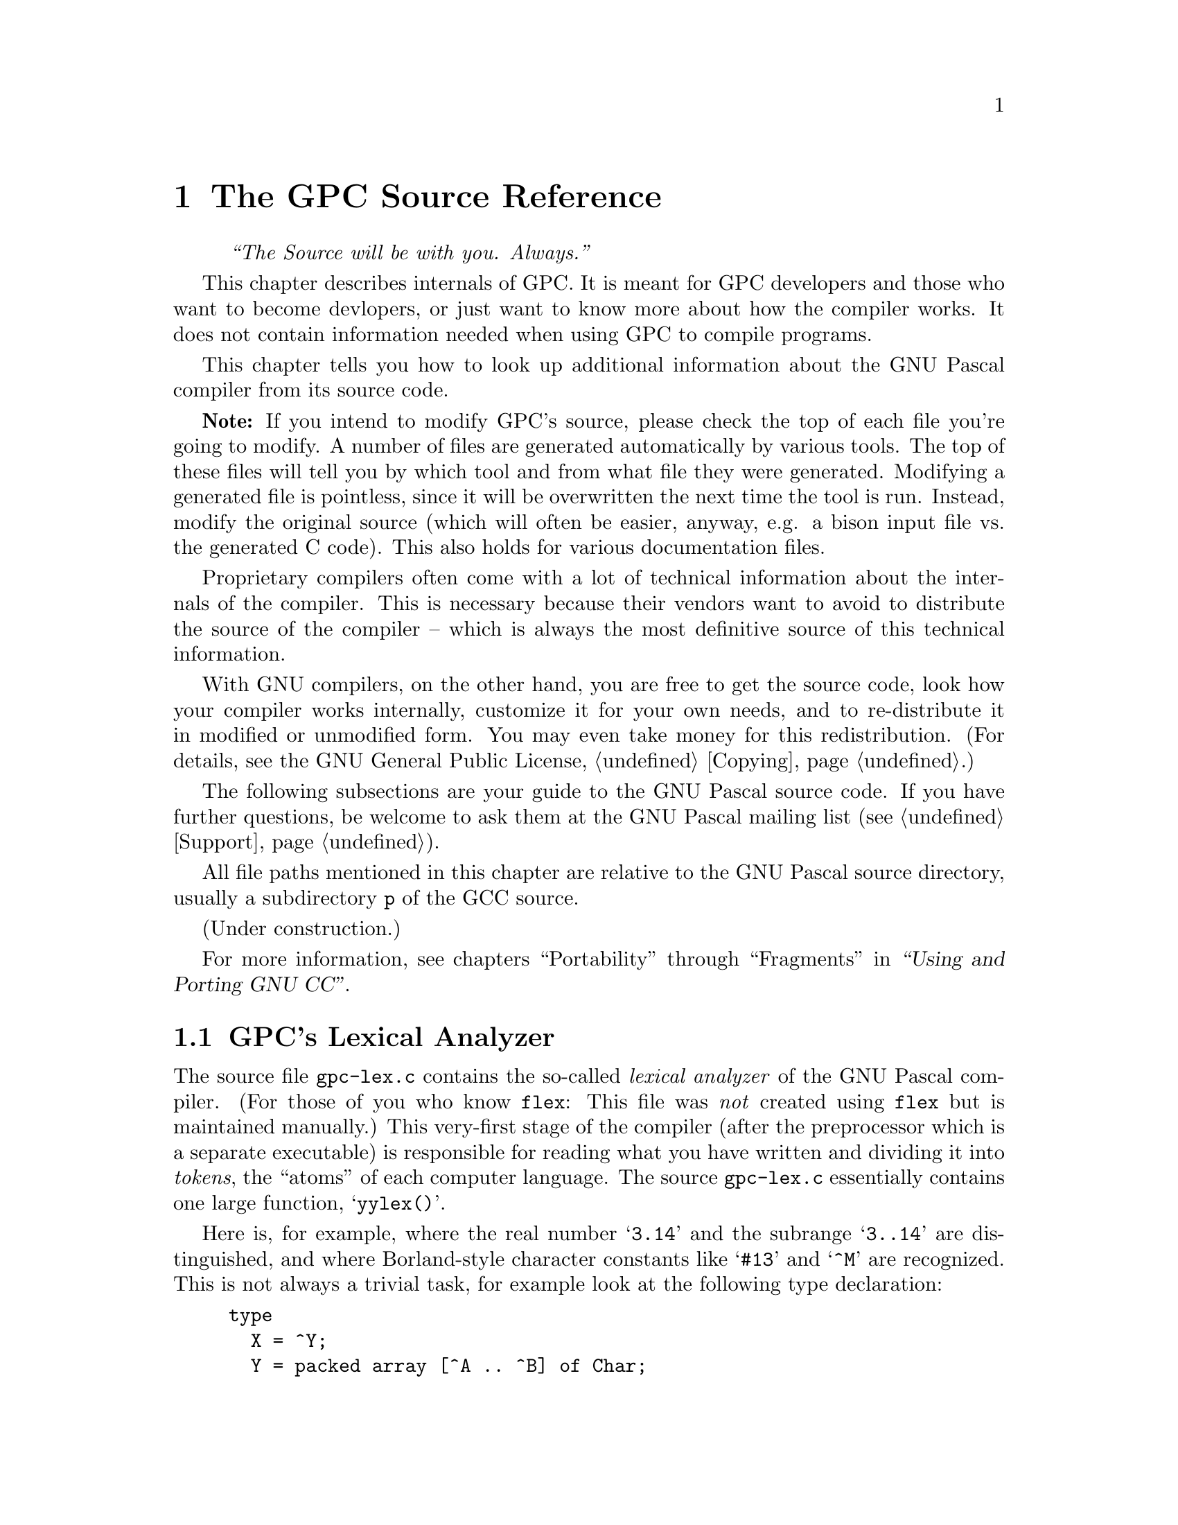 @c Copyright (C) 1996-2000 Free Software Foundation, Inc.
@c For copying conditions, see the file gpc.texi.
@c This file is part of the GPC Manual.
@c
@c Author: Peter Gerwinski <peter@gerwinski.de>
@c
@c Last modification: 27 Aug 2000 (file not up to date)

@node Internals
@chapter The GPC Source Reference
@cindex GPC source, internals
@cindex GPC, internals

@quotation
@i{``The Source will be with you. Always.''}
@end quotation

This chapter describes internals of GPC. It is meant for GPC
developers and those who want to become devlopers, or just want to
know more about how the compiler works. It does not contain
information needed when using GPC to compile programs.

This chapter tells you how to look up additional information about
the GNU Pascal compiler from its source code.

@c It replaces chapters like ``syntax diagrams'' you probably know from
@c the documentation of other compilers.
@c @@@@ Not really. Syntax diagrams are directed towards users, and
@c      Pascal programmers can't be expected to make sense of bison
@c      source with C statements (it's hard enough for us
@c      sometimes... ;-). OK, so we just need a tool to draw syntax
@c      diagrams from a bison input. This might be feasible,
@c      actually. However, the bison grammar might not be the
@c      optimal description of the GPC syntax from a user's point of
@c      view... --Frank

@strong{Note:} If you intend to modify GPC's source, please check
the top of each file you're going to modify. A number of files are
generated automatically by various tools. The top of these files
will tell you by which tool and from what file they were generated.
Modifying a generated file is pointless, since it will be
overwritten the next time the tool is run. Instead, modify the
original source (which will often be easier, anyway, e.g. a bison
input file vs. the generated C code). This also holds for various
documentation files.

Proprietary compilers often come with a lot of technical information
about the internals of the compiler. This is necessary because their
vendors want to avoid to distribute the source of the compiler --
which is always the most definitive source of this technical
information.

With GNU compilers, on the other hand, you are free to get the
source code, look how your compiler works internally, customize it
for your own needs, and to re-distribute it in modified or
unmodified form. You may even take money for this redistribution.
(For details, see the GNU General Public License, @ref{Copying}.)

The following subsections are your guide to the GNU Pascal source
code. If you have further questions, be welcome to ask them at the
GNU Pascal mailing list (see @ref{Support}).

All file paths mentioned in this chapter are relative to the GNU Pascal
source directory, usually a subdirectory @file{p} of the GCC source.

@menu
* Lexical analyzer::     @file{gpc-lex.c} -- How GPC reads your source.
* Language definition::  @file{parse.y} -- ``Syntax diagrams'' as ``Bison'' source.
* Tree nodes::           @file{../tree.*} -- How GPC stores your program internally.
* Parameter passing::    @file{gpc-typeck.c} -- How GPC passes parameters.
* GPI files::            @file{module.c} -- How GPC's precompiled Module/Unit interfaces work.
* AutoMake::             @file{module.c} -- How GPC automatically ``makes'' a large project.
* File Layout::          Files that make up GPC; Integrating GNU Pascal in GCC
@end menu

(Under construction.)

For more information, see chapters ``Portability'' through ``Fragments'' in
@ref{Top,the GCC documentation,,gcc,``Using and Porting GNU CC''}.


@c ========================================================================


@node Lexical analyzer
@section GPC's Lexical Analyzer
@cindex lexical analyzer, internals

The source file @file{gpc-lex.c} contains the so-called
@emph{lexical analyzer} of the GNU Pascal compiler.  (For those of
you who know @file{flex}:  This file was @emph{not} created using
@file{flex} but is maintained manually.)  This very-first stage of
the compiler (after the preprocessor which is a separate executable)
is responsible for reading what you have written and dividing it
into @emph{tokens}, the ``atoms'' of each computer language.  The
source @file{gpc-lex.c} essentially contains one large function,
@samp{yylex()}.

Here is, for example, where the real number @samp{3.14} and the subrange
@samp{3..14} are distinguished, and where Borland-style character constants
like @samp{#13} and @samp{^M} are recognized.  This is not always a trivial
task, for example look at the following type declaration:

@example
type
  X = ^Y;
  Y = packed array [^A .. ^B] of Char;
  Z = ^A .. ^Z;
@end example

If you wish to know how GPC distinguishes the pointer forward declaration
@samp{^Y} and the subrange @samp{^A..^Z}, see @file{gpc-lex.c}, function
@samp{yylex()}, @samp{case '^':} in the big @samp{switch} statement.

There are several situation where GPC's lexical analzyer becomes
context-sensitive.  One is described above, another example is the token
@samp{protected}, a reserved word in ISO-10206 Extended Pascal, but an
ordinary identifier in ISO-7185 Standard Pascal.  It appears in parameter
lists

@example
procedure foo (protected bar: Integer);
@end example

and says that the parameter @samp{bar} must not be changed inside the body of
the procedure.

OTOH, if you write a valid ISO-7185 Standard Pascal program, you can declare a
parameter @samp{protected}:

@example
procedure foo (protected, bar: Integer);
@end example

Here both standards contradict each other.  GPC solves this problem by
checking explicitly for ``protected'' in the lexical analyzer:  If a comma or
a colon follows, this is an ordinary identifier, otherwise it's a reserved
word.  Having this, GPC even understands

@example
procedure foo (protected protected: Integer);
@end example

without losing the special meaning of @samp{protected} as a reserved word.

The responsible code is in @file{gpc-lex.c} -- look out for @samp{PROTECTED}.

If you ever encouter a bug with the lexical analyzer -- now you know where to
hunt for it.


@c ========================================================================


@node Language definition
@section Language Definition: GPC's Parser
@cindex language definition, internals
@cindex parser, internals
@cindex grammar, internals
@cindex front-end, internals

The file @file{parse.y} contains the ``bison'' source code of GNU Pascal's
parser.  This stage of the compilation analyzes and checks the syntax of
your Pascal program, and it generates an intermediate, language-independent
code which is then passed to the GNU back-end.

The @emph{bison} language essentially is a machine-readable form of the
Backus-Naur Form, the symbolic notation of grammars of computer languages.
``Syntax diagrams'' are a graphical variant of the Backus-Naur Form.

For details about the ``bison'' language, see
@ref{,the Bison documentation,,bison,the Bison manual}.  A short overview
how to pick up some information you might need for programming follows.

Suppose you have forgotten how a variable is declared in Pascal.  After some
searching in @file{parse.y} you have found the following:

@example
/* variable declaration part */

variable_declaration_part:
    LEX_VAR variable_declaration_list semi
  | LEX_VAR semi
      @{ error ("missing variable declaration"); @}
  ;

variable_declaration_list:
    variable_declaration
  | variable_declaration_list semi variable_declaration
      @{ yyerrok; @}
  | error
  | variable_declaration_list error variable_declaration
      @{
        error ("missing semicolon");
        yyerrok;
      @}
  | variable_declaration_list semi error
  ;
@end example

Translated into English, this means: ``The variable declaration part
consists of the reserved word (lexical token) @samp{var} followed by
a `variable declaration list' and a semicolon.  A semicolon
immediately following @samp{var} is an error.  A `variable
declaration list' in turn consists of one or more `variable
declarations', separated by semicolons.'' (The latter explanation
requires that you understand the recursive nature of the definition
of @samp{variable_declaration_list}.)

Now we can go on and search for @samp{variable_declaration}.

@example
variable_declaration:
    id_list
      @{
        [...]
      @}
    enable_caret ':' optional_qualifier_list type_denoter
      @{
        [...]
      @}
    absolute_or_value_specification
      @{
        [...]
      @}
  ;
@end example

(The @samp{[...]} are placeholders for some C statements which aren't
important for understanding GPC's grammar.)

From this you can look up that a variable declaration in GNU Pascal consists
of an ``id list'', followed by ``enable_caret'' (whatever that means), a colon,
an ``optional qualifier list'', a ``type denoter'', and an ``absolute or value
specification''.  Some of these parts are easy to understand, the others you
can look up from @file{parse.y}.  Remember that the reserved word @samp{var}
precedes all this, and a semicolon follows all this.

Now you know the procedure how to get the exact grammar of the GNU Pascal
language from the source.

The C statements, not shown above, are in some sense the most important part
of the bison source, because they are responsible for the generation of
the intermediate code of the GNU Pascal front-end, the so-called
@emph{tree nodes}.  For instance, the C code in ``type denoter'' juggles
a while with variables of the type @samp{tree}, and finally returns (assigns
to @samp{$$}) a so-called @emph{tree list} which contains the information
about the type.  The ``variable declaration'' gets this tree list (as the
argument @samp{$6}) and passes the type information to the C function
@samp{declare_vars()} (declared in @samp{util.c}).  This function
@samp{declare_vars()} does the real work of compiling a variable
declaration.

This, the parser, is the place where it becomes Pascal.


@c ========================================================================


@node Tree nodes
@section Tree Nodes
@cindex tree nodes, internals
@cindex intermediate code, internals
@cindex front-end, internals

If you want really to understand how the GNU Pascal language front-end works
internally and perhaps want to improve the compiler, it is important that you
understand GPC's internal data structures.

The data structure used by the language front-end to hold all information
about your Pascal program are the so-called ``tree nodes''.  (Well, it needn't
be Pascal source -- tree nodes are language independent.)  The tree nodes are
kind of objects, connected to each other via pointers.  Since the GNU compiler
is written in C and was created at a time where nobody really thought about
object-orientated programming languages yet, a lot of effort has been taken to
create these ``objects'' in C.

Here is an extract from the ``object hierarchy''.  Omissions are marked
with ``@dots{}''; nodes in parentheses are ``abstract'':  They are never
instantiated and aren't really defined.  They only appear here to clarify
the structure of the tree node hierarchy.  The complete list is in
@file{../tree.def}; additional information can be found in @file{../tree.h}.

@example
(tree_node)
|
|--- error_mark  (* enables GPC to continue after first error *)
|
|--- (identifier)
|    |
|    |--- identifier_node
|    |
|    \--- op_identifier
|
|--- tree_list  (* general-purpose "container object" *)
|
|--- tree_vec
|
|--- block
|
|--- (type)  (* information about types *)
|    |
|    |--- void_type
|    |
|    |--- integer_type
|   ...
|    |
|    |--- record_type
|    |
|    |--- function_type
|    |
|    \--- lang_type  (* for language-specific extensions *)
|
|--- integer_cst  (* an integer constant *)
|
|--- real_cst
|
|--- string_cst
|
|--- complex_cst
|
|--- (declaration)
|    |
|    |--- function_decl
|   ...
|    |
|    |--- type_decl
|    |
|    \--- var_decl
|
|--- (reference)
|    |
|    |--- component_ref
|   ...
|    |
|    \--- array_ref
|
|--- constructor
|
\--- (expression)
     |
     |--- modify_expr  (* assignment *)
     |
     |--- plus_expr  (* addition *)
    ...
     |
     |--- call_expr  (* procedure/function call *)
     |
     |--- goto_expr
     |
     \--- loop_expr  (* for all loops *)
@end example

Most of these tree nodes -- struct variables in fact -- contain pointers to
other tree nodes.  A @samp{tree_list} for instance has a @samp{tree_value}
and a @samp{tree_purpose} slot which can contain arbitrary data; a third
pointer @samp{tree_chain} points to the next @samp{tree_list} node and thus
allows us to create linked lists of tree nodes.

One example:  When GPC reads the list of identifiers in a variable
declaration

@example
var
  foo, bar, baz : Integer;
@end example

@cindex magic, internals
the parser creates a chain of @samp{tree_list}s whose @samp{tree_value}s hold
@samp{identifier_node}s for the identifiers @samp{foo}, @samp{bar}, and
@samp{baz}.  The function @samp{declare_vars()} (declared in @file{util.c})
gets this tree list as a parameter, does some magic, and finally passes a
chain of @samp{var_decl} nodes to the back-end.

The @samp{var_decl} nodes in turn have a pointer @samp{tree_type} which holds
a @samp{_type} node -- an @samp{integer_type} node in the example above.
Having this, GPC can do type-checking when a variable is referenced.

For another example, let's look at the following statement:

@example
baz := foo + bar;
@end example

Here the parser creates a @samp{modify_expr} tree node.  This node has two
pointers, @samp{tree_operand[0]} which holds a representation of @samp{baz}, a
@samp{var_decl} node, and @samp{tree_operand[1]} which holds a representation
of the sum @samp{foo + bar}.  The sum in turn is represented as a
@samp{plus_expr} tree node whose @samp{tree_operand[0]} is the @samp{var_decl}
node @samp{foo}, and whose @samp{tree_operand[1]} is the @samp{var_decl} node
@samp{bar}.  Passing this (the @samp{modify_expr} node) to the back-end
results in assembler code for the assignment.

If you want to have a closer look at these tree nodes, write a line
@samp{(*$debug-tree="Foobar"*)} into your program with @samp{FooBar} being
some identifier in your program.  (Note the capitalization of the first
character in the internal representation.)  This tells GPC to output the
@samp{identifier_local_value} tree node -- the meaning of this
identifier -- to the standard error device in human-readable form.

While hacking and debugging GPC, you will also wish to have a look at these
tree nodes in other cases.  Use the @samp{debug_tree()} function to do so.
(In fact @samp{(*$debug-tree="Foobar"*)} does nothing else than to
@samp{debug_tree()} the @samp{identifier_local_value} of the @samp{Foobar}
identifier node.)


@c ========================================================================


@node Parameter passing
@section Parameter Passing
@cindex parameter passing, internals

GPC supports a lot of funny things in parameter lists:  @samp{protected} and
@samp{const} parameters, strings with specified or unspecified length,
conformant arrays, objects as @samp{var} parameters, etc.  All this requires
sophisticated type-checking; the responsible function is
@samp{convert_arguments()} in the source file @file{gpc-typeck.c}.  Every
detail can be looked up from there.

Some short notes about the most interesting cases follow.

@table @strong

@cindex conformant arrays, internals
@item Conformant arrays:
First, the array bounds are passed (an even number of parameters of an ordinal
type), then the address of the array itself.

@cindex procedural parameters, internals
@cindex functions as parameters, internals
@item Procedural parameters:
These need special care because a function passed as a parameter can be
confused with a call to the function whose result is then passed as a
parameter.  See also the functions @samp{maybe_call_function()} and
@samp{probably_call_function()} in @file{util.c}.

@item Chars:
According to ISO-10206 Extended Pascal, formal char parameters accept string
values.  GPC does the necessary conversion implicitly.  The empty string
produces a space.

@item Strings and schemata:
Value parameter strings and schemata of known size are really passed by value.
Value parameter strings and schemata of unknown size are passed by reference,
and GPC creates temporary variable to hold a copy of the string.

@item @samp{const} parameters:
If a constant value is passed to a @samp{const} parameter, GPC assigns the
value to a temporary variable whose address is passed.

Even if the parameter is passed by value??? -- Frank

@item Typeless parameters:
These are denoted by @samp{var foo} or @samp{var foo: Void} and are
compatible to C's @samp{void *} parameters; the size of such
entities is @emph{not} passed. Maybe we will change this in the
future and pass the size for @samp{var foo} parameters whereas
@samp{var foo: Void} will remain compatible to C.
(Same with @samp{const} instead of @samp{var}.)

@item @samp{CString} parameters:
GPC implicitly converts any string value such that the address of the actual
string data is passed.  However, GPC did not implicitly append a
@samp{Chr (0)} terminator, except for string constants.
It does so now. @c Frank

@end table


@c ========================================================================


@c GPI.DOC, version 1.0 for GNU Pascal 2.0 (corresponding to GCC 2.8.1)
@c 26 Jul 1996, Peter Gerwinski <peter@gerwinski.de>
@c integrated into Texinfo documentation 1 Aug 1997 PG

@node GPI files
@section GPI files -- GNU Pascal Interfaces
@cindex GPI files, internals

This section documents the mechanism how GPC transfers information
from the exporting modules and units to the program, module or
unit which imports (uses) the information.

A GPI file contains a precompiled GNU Pascal interface.
``Precompiled'' means in this context that the interface already has
been parsed (i.e.@: the front-end has done its work), but that no
assembler output has been produced yet.

The GPI file format is an implementation-dependent (but not @emph{too}
implementation-dependent ;@minus{}) file format for storing GNU Pascal
interfaces to be exported -- Extended Pascal and PXSC module
interfaces as well as interface parts of Borland Pascal Units 
compiled with GNU Pascal.

To see what information is stored in or loaded from a GPI file, run 
GPC with an additional command-line option @samp{--debug-gpi}.  Then, GPC 
will write a human-readable version of what is being stored/loaded 
to the standard error device.  (See also: @ref{Tree nodes}.)

While parsing an interface, GPC stores the names of exported objects
in tree lists -- in @file{gpc-parse.y}, the bison (yacc) source of GPC's
parser, search for @samp{handle_autoexport}.  At the end of the interface,
everything is stored in one or more GPI files.  This is called in
@file{gpc-parse.y} -- search for @samp{create_gpi_files}.  (See also:
@ref{Language definition}, for an introduction to @file{gpc-parse.y})

Everything else is done in gpc-module.c.  Here you can find the source
of @samp{create_gpi_files()} which documents the file format:  First, a header 
of 33 bytes containing the string @samp{GNU Pascal Module/Unit Interface\n}
is stored, then the name of the primary source file of the module as a
string, then the name of the exported interface as a tree node (see
below), after that all exported names in the order as they were stored
while parsing.

The names and the objects (i.e.@: constants, data types, variables and
functions) they refer to are internally represented as so-called
@emph{tree nodes} as defined in the files @file{../tree.h} and
@file{../tree.def} from the GNU compiler back-end.  (See also: @ref{Tree
nodes}.)  The names are stored as @samp{identifier_node}s, their
meanings as @samp{identifier_global_value}s of these nodes.
The main problem when storing tree nodes is that they 
form a complicated tree in memory with a lot of circular references
making it hard to decide which information must be stored and which 
mustn't.

The functions @samp{load_tree()} and @samp{store_tree} load/store
a tree node with the contents of all its contained pointers in a GPI file.

Each tree node has a @samp{tree_code} indicating what kind of information
it contains.  Each different tree node must be stored in a different
way.  See the source of @samp{load_tree()} and @samp{store_tree()} for
details.

Most tree nodes contain pointers to other tree nodes; therefore
@samp{load_tree()} and @samp{store_tree()} are recursive functions.  
The @samp{--debug-gpi} debugging informations contains the recursion 
level in parantheses, e.g.@: @samp{loaded (2):} means that the loaded 
information was requested by a pointer contained in a tree node 
requested by a pointer contained in a tree node representing an 
exported symbol.

Since this recursion can be circular (think of a record containing
a pointer to a record of the same type), we must resolve references
to tree nodes which already have been loaded.  For this reason, all
nodes are recorded in a hash buffer -- see @file{gpi-hash.c}.

There are some special tree_nodes (e.g.@: @samp{integer_type_node} or
@samp{NULL_TREE}) which are used very often.  They have been assigned
(normally invalid) unique @samp{tree_code}s, so they can be stored in
a single byte.

That's it.  Now you should be able to ``read'' GPI files using GPC's
@samp{--debug-gpi} option.  If you encounter a case where the loaded 
information differs too much from the stored information, you 
have found a bug -- congratulations!  What ``too much'' means, depends
on the object being stored in or loaded from the GPI file.  Remind
that the order things are loaded from a GPI file is the @emph{reversed}
order things are stored when considering @emph{different} recursion levels,
but the @emph{same} order when considering ths @emph{same} recursion level.


@c ========================================================================


@c AUTOMAKE.DOC, version 1.0 for GNU Pascal 2.0 (corresponding to GCC 2.7.2.1)
@c 28 Jul 1996, Peter Gerwinski <peter.gerwinski@uni-essen.de>
@c integrated into Texinfo documentation 1 Aug 1997 PG

@node AutoMake
@section GPC's AutoMake Mechanism -- How it Works
@cindex AutoMake, internals

When a program/module/unit imports (uses) an interface, GPC searches
for the GPI file (see @ref{GPI files}) derived from the name of the
interface.

Case 1:  A GPI file was found.

Each GPI file contains the name of the primary source file (normally
a @file{.pas} or @file{.p} file) of the module/unit, and the names
of all interfaces imported. GPC reads this information and invokes
itself with a command like

@example
gpc foo.pas -M -o foo.d
@end example

This means: preprocess the file, and write down the name of
the object file and those of all its source files in @file{foo.d}.
GPC reads @file{foo.d} and looks if the object file exists and if
the source was modified since the creation of the object file
and the gpi file.  If so, GPC calls itself again to compile
the primary source file.  When everything is done, the @file{.d}
file is removed.  If there was no need to recompile, all
interfaces imported by the module/unit are processed in the
same way as this one.

Case 2:  No GPI file was found.

In this case, GPC derives the name of the source file from that of
the interface by trying first @file{interface.p}, then
@file{interface.pas}. This will almost always work with Borland
Pascal units, almost never with Extended Pascal modules. With
Extended Pascal, compile the module once manually in order to
produce a GPI file.

All this is done by the function @samp{gpi_open()} which uses some
auxiliary functions such as @samp{module_must_be_recompiled()} and
@samp{compile_module()}.

Each time an object file is compiled or recognized as being
up-to-date, its name is stored in a temporary file with the same base
name as all the other temporary files used by GPC but the extension
@file{.gpc}.  When the top-level @file{gpc} is invoked 
(which calls @file{gpc1} later on), it passes the name of this 
temporary file as an additional command line parameter to
@file{gpc1}.  After compilation has been completed, the top-level 
@file{gpc} reads the temporary file and adds the new object files
to the arguments passed to the linker.

The additional command @samp{--amtmpfile} (not to be specified
by the user!) is passed to child GPC processes, so all compiles
use the same temporary file.

The source for this is merely in @file{gpc-module.c}, but there are
also some hacks in @file{gpc.c}, additional command line options in
@file{lang-options.h} and @file{gpc-decl.c}, and @file{gpc-defs.h}
contains declarations for the functions and global variables.


@c ========================================================================


@node File Layout
@section Files that make up GPC; Integrating GNU Pascal in GCC
@cindex File Layout, internals

@strong{NOTE:} This is not up to date.

@enumerate
@item
The GNU back end (gbe). Used to convert RTL into asm. Supposed to be
language independant. Files are in the GCC source directory.

@example
toplev.c
version.c
tree.c
print-tree.c
stor-layout.c
fold-const.c
function.c
stmt.c
expr.c
calls.c
expmed.c
explow.c
optabs.c
varasm.c
rtl.c
print-rtl.c
rtlanal.c
emit-rtl.c
real.c
dbxout.c
sdbout.c
dwarfout.c
xcoffout.c
integrate.c
jump.c
cse.c
loop.c
unroll.c
flow.c
stupid.c
combine.c
regclass.c
local-alloc.c
global.c
reload.c
reload1.c
caller-save.c
insn-peep.c
reorg.c
sched.c
final.c
recog.c
reg-stack.c
insn-opinit.c
insn-recog.c
insn-extract.c
insn-output.c
insn-emit.c
insn-attrtab.c
getpwd.c
convert.c
bc-emit.c
bc-optab.c
@end example

Unfortunately, some of them are not completely language independent
and need patching for GPC. This patch is in the @file{p/diffs}
subdirectory. It affects these files:

@example
convert.c
dbxout.c
expr.c
fold-const.c
function.c
optabs.c
stor-layout.c
toplev.c
@end example

@item
Pascal language implementation files hacked from GCC source. In the
ideal world, we would optimize them so much for Pascal that their
GCC roots would no longer be recognizable. ;@minus{}) These files are in
the @file{p/} subdirectory and are the following:

@example
gpcpp.c       (cccp.c)
gpc-common.c  (c-common.c)
gpc-convert.c (c-convert.c)
gpc-decl.c    (c-decl.c)
lang.c        (c-lang.c)
gpc-lex.c     (c-lex.c)
gpc-typeck.c  (c-typeck.c)
@end example

Some are even reused unmodified and are still in the GCC source
directory:

@example
c-aux-info.c
c-iterate.c
c-pragma.c
@end example

@item
GPC sources written from scratch. They are in the @file{p/}
subdirectory.

@example
gpc-defs.h
hash.h
module.c
parse.y
util.c
gpc.c
gpi-hash.c
gpi-hash.h
circle-buf.c
@end example

@end enumerate
